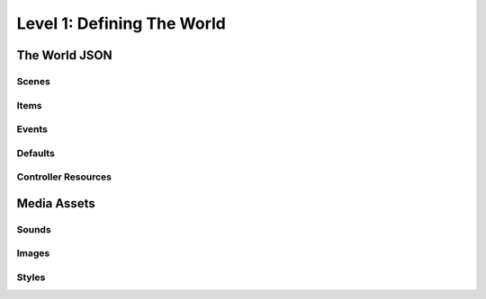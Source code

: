 Level 1: Defining The World
===========================

The World JSON
--------------

Scenes
~~~~~~

Items
~~~~~

Events
~~~~~~

Defaults
~~~~~~~~

Controller Resources
~~~~~~~~~~~~~~~~~~~~

Media Assets
------------

Sounds
~~~~~~

Images
~~~~~~

Styles
~~~~~~